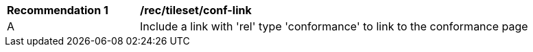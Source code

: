 [[rec_tileset-conf-link]]
[width="90%",cols="2,6a"]
|===
^|*Recommendation {counter:rec-id}* |*/rec/tileset/conf-link*
^|A | Include a link with 'rel' type 'conformance' to link to the conformance page
|===
